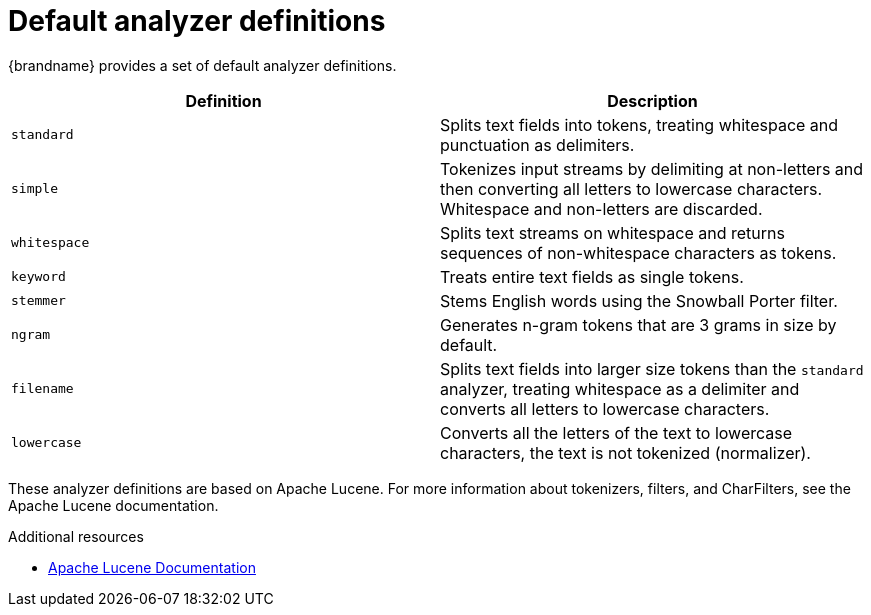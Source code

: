 [id='default-analyzers_{context}']
= Default analyzer definitions

{brandname} provides a set of default analyzer definitions.

[%header,cols=2*]
|===

| Definition
| Description

| `standard`
| Splits text fields into tokens, treating whitespace and punctuation as delimiters.

| `simple`
| Tokenizes input streams by delimiting at non-letters and then converting all letters to lowercase characters. Whitespace and non-letters are discarded.

| `whitespace`
| Splits text streams on whitespace and returns sequences of non-whitespace characters as tokens.

| `keyword`
| Treats entire text fields as single tokens.

| `stemmer`
| Stems English words using the Snowball Porter filter.

| `ngram`
| Generates n-gram tokens that are 3 grams in size by default.

| `filename`
| Splits text fields into larger size tokens than the `standard` analyzer, treating whitespace as a delimiter and converts all letters to lowercase characters.

| `lowercase`
| Converts all the letters of the text to lowercase characters, the text is not tokenized (normalizer).

|===

These analyzer definitions are based on Apache Lucene.
For more information about tokenizers, filters, and CharFilters, see the Apache Lucene documentation.

[role="_additional-resources"]
.Additional resources
* link:https://lucene.apache.org/core/9_6_0/[Apache Lucene Documentation]
